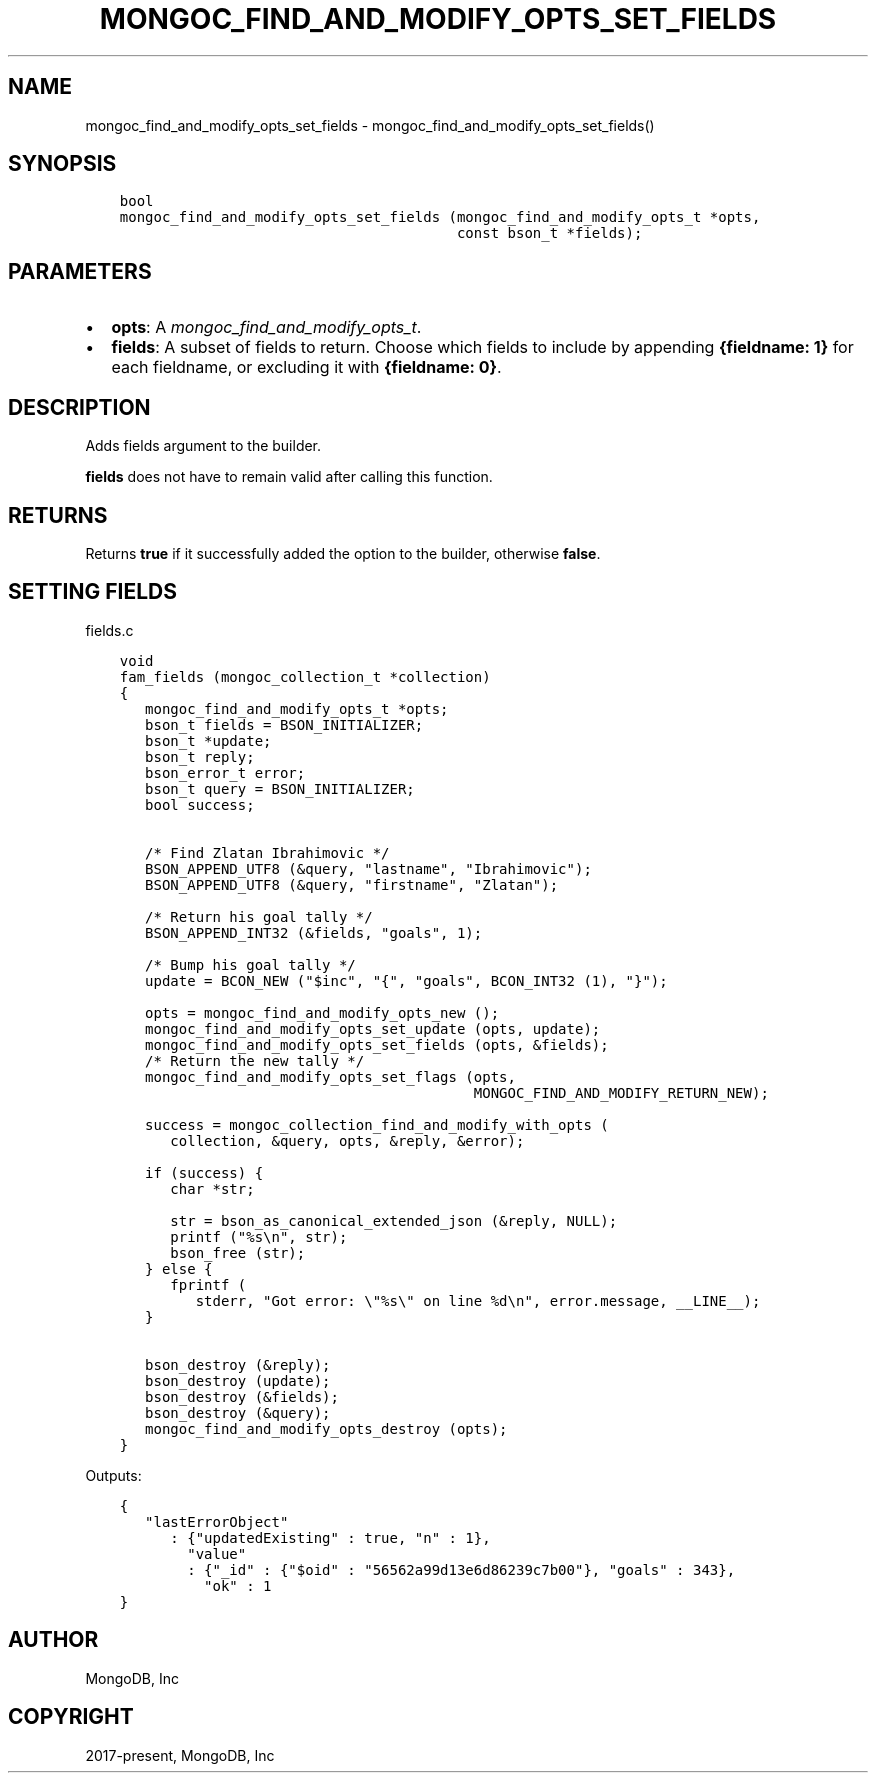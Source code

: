 .\" Man page generated from reStructuredText.
.
.
.nr rst2man-indent-level 0
.
.de1 rstReportMargin
\\$1 \\n[an-margin]
level \\n[rst2man-indent-level]
level margin: \\n[rst2man-indent\\n[rst2man-indent-level]]
-
\\n[rst2man-indent0]
\\n[rst2man-indent1]
\\n[rst2man-indent2]
..
.de1 INDENT
.\" .rstReportMargin pre:
. RS \\$1
. nr rst2man-indent\\n[rst2man-indent-level] \\n[an-margin]
. nr rst2man-indent-level +1
.\" .rstReportMargin post:
..
.de UNINDENT
. RE
.\" indent \\n[an-margin]
.\" old: \\n[rst2man-indent\\n[rst2man-indent-level]]
.nr rst2man-indent-level -1
.\" new: \\n[rst2man-indent\\n[rst2man-indent-level]]
.in \\n[rst2man-indent\\n[rst2man-indent-level]]u
..
.TH "MONGOC_FIND_AND_MODIFY_OPTS_SET_FIELDS" "3" "Jan 03, 2023" "1.23.2" "libmongoc"
.SH NAME
mongoc_find_and_modify_opts_set_fields \- mongoc_find_and_modify_opts_set_fields()
.SH SYNOPSIS
.INDENT 0.0
.INDENT 3.5
.sp
.nf
.ft C
bool
mongoc_find_and_modify_opts_set_fields (mongoc_find_and_modify_opts_t *opts,
                                        const bson_t *fields);
.ft P
.fi
.UNINDENT
.UNINDENT
.SH PARAMETERS
.INDENT 0.0
.IP \(bu 2
\fBopts\fP: A \fI\%mongoc_find_and_modify_opts_t\fP\&.
.IP \(bu 2
\fBfields\fP: A subset of fields to return. Choose which fields to include by appending \fB{fieldname: 1}\fP for each fieldname, or excluding it with \fB{fieldname: 0}\fP\&.
.UNINDENT
.SH DESCRIPTION
.sp
Adds fields argument to the builder.
.sp
\fBfields\fP does not have to remain valid after calling this function.
.SH RETURNS
.sp
Returns \fBtrue\fP if it successfully added the option to the builder, otherwise \fBfalse\fP\&.
.SH SETTING FIELDS
.sp
fields.c
.INDENT 0.0
.INDENT 3.5
.sp
.nf
.ft C
void
fam_fields (mongoc_collection_t *collection)
{
   mongoc_find_and_modify_opts_t *opts;
   bson_t fields = BSON_INITIALIZER;
   bson_t *update;
   bson_t reply;
   bson_error_t error;
   bson_t query = BSON_INITIALIZER;
   bool success;


   /* Find Zlatan Ibrahimovic */
   BSON_APPEND_UTF8 (&query, \(dqlastname\(dq, \(dqIbrahimovic\(dq);
   BSON_APPEND_UTF8 (&query, \(dqfirstname\(dq, \(dqZlatan\(dq);

   /* Return his goal tally */
   BSON_APPEND_INT32 (&fields, \(dqgoals\(dq, 1);

   /* Bump his goal tally */
   update = BCON_NEW (\(dq$inc\(dq, \(dq{\(dq, \(dqgoals\(dq, BCON_INT32 (1), \(dq}\(dq);

   opts = mongoc_find_and_modify_opts_new ();
   mongoc_find_and_modify_opts_set_update (opts, update);
   mongoc_find_and_modify_opts_set_fields (opts, &fields);
   /* Return the new tally */
   mongoc_find_and_modify_opts_set_flags (opts,
                                          MONGOC_FIND_AND_MODIFY_RETURN_NEW);

   success = mongoc_collection_find_and_modify_with_opts (
      collection, &query, opts, &reply, &error);

   if (success) {
      char *str;

      str = bson_as_canonical_extended_json (&reply, NULL);
      printf (\(dq%s\en\(dq, str);
      bson_free (str);
   } else {
      fprintf (
         stderr, \(dqGot error: \e\(dq%s\e\(dq on line %d\en\(dq, error.message, __LINE__);
   }

   bson_destroy (&reply);
   bson_destroy (update);
   bson_destroy (&fields);
   bson_destroy (&query);
   mongoc_find_and_modify_opts_destroy (opts);
}

.ft P
.fi
.UNINDENT
.UNINDENT
.sp
Outputs:
.INDENT 0.0
.INDENT 3.5
.sp
.nf
.ft C
{
   \(dqlastErrorObject\(dq
      : {\(dqupdatedExisting\(dq : true, \(dqn\(dq : 1},
        \(dqvalue\(dq
        : {\(dq_id\(dq : {\(dq$oid\(dq : \(dq56562a99d13e6d86239c7b00\(dq}, \(dqgoals\(dq : 343},
          \(dqok\(dq : 1
}
.ft P
.fi
.UNINDENT
.UNINDENT
.SH AUTHOR
MongoDB, Inc
.SH COPYRIGHT
2017-present, MongoDB, Inc
.\" Generated by docutils manpage writer.
.
